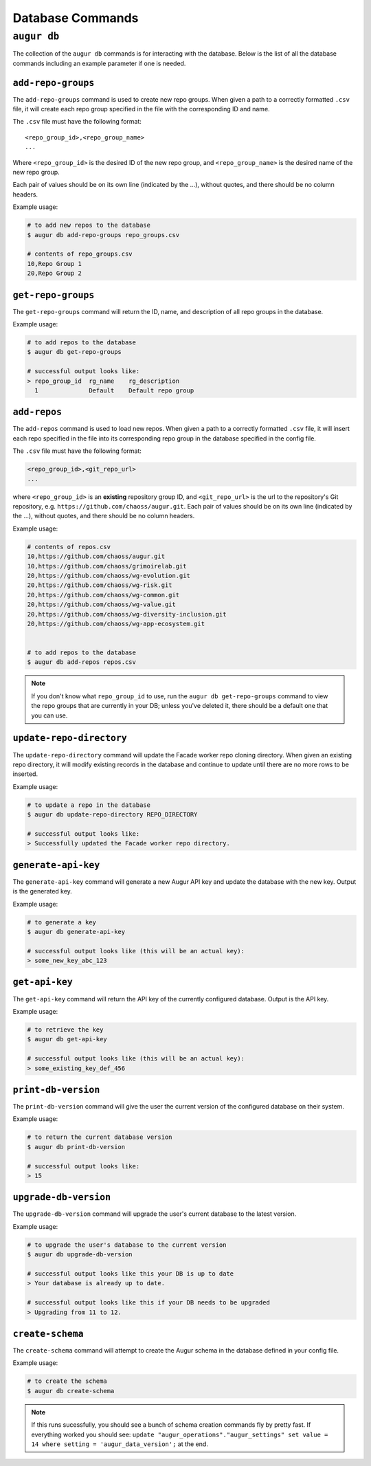 ====================
Database Commands
====================

``augur db``
=============

The collection of the ``augur db`` commands is for interacting with the database. Below is the list of all the database commands including an example parameter if one is needed.

.. hlist::
  :columns: 1

  * ``add-repo-groups filename.csv``
  * ``add-repos filename.csv``
  * ``get-repo-groups``
  * ``update-repo-directory REPO_DIRECTORY``
  * ``generate-api-key``
  * ``get-api-key``
  * ``print-db-version``
  * ``upgrade-db-version``
  * ``create-schema``

``add-repo-groups``
--------------------
The ``add-repo-groups`` command is used to create new repo groups. When given a path to a correctly formatted ``.csv`` file, it will create each repo group specified in the file with the corresponding ID and name.

The ``.csv`` file must have the following format::

  <repo_group_id>,<repo_group_name>
  ...

Where ``<repo_group_id>`` is the desired ID of the new repo group, and ``<repo_group_name>`` is the desired name of the new repo group.

Each pair of values should be on its own line (indicated by the ...), without quotes, and there should be no column headers.

Example usage\:

.. code-block:: bash

  # to add new repos to the database
  $ augur db add-repo-groups repo_groups.csv

  # contents of repo_groups.csv
  10,Repo Group 1
  20,Repo Group 2


``get-repo-groups``
--------------------
The ``get-repo-groups`` command will return the ID, name, and description of all repo groups in the database.

Example usage\:

.. code-block:: bash

  # to add repos to the database
  $ augur db get-repo-groups

  # successful output looks like:
  > repo_group_id  rg_name    rg_description
    1              Default    Default repo group


``add-repos``
--------------
The ``add-repos`` command is used to load new repos. When given a path to a correctly formatted ``.csv`` file, it will insert each repo specified in the file into its corresponding repo group in the database specified in the config file.

The ``.csv`` file must have the following format:

.. code::

  <repo_group_id>,<git_repo_url> 
  ...

where ``<repo_group_id>`` is an **existing** repository group ID, and ``<git_repo_url>`` is the url to the repository's Git repository, e.g. ``https://github.com/chaoss/augur.git``. 
Each pair of values should be on its own line (indicated by the ...), without quotes, and there should be no column headers.

Example usage\:

.. code-block:: bash

  # contents of repos.csv
  10,https://github.com/chaoss/augur.git
  10,https://github.com/chaoss/grimoirelab.git
  20,https://github.com/chaoss/wg-evolution.git
  20,https://github.com/chaoss/wg-risk.git
  20,https://github.com/chaoss/wg-common.git
  20,https://github.com/chaoss/wg-value.git
  20,https://github.com/chaoss/wg-diversity-inclusion.git
  20,https://github.com/chaoss/wg-app-ecosystem.git


  # to add repos to the database
  $ augur db add-repos repos.csv

.. note::

  If you don't know what ``repo_group_id`` to use, run the ``augur db get-repo-groups`` command to view the repo groups that are currently in your DB; unless you've deleted it, there should be a default one that you can use.

``update-repo-directory``
-------------------------
The ``update-repo-directory`` command will update the Facade worker repo cloning directory. When given an existing repo directory, it will modify existing records in the database and continue to update until there are no more rows to be inserted. 

Example usage\:

.. code-block:: bash

  # to update a repo in the database
  $ augur db update-repo-directory REPO_DIRECTORY  

  # successful output looks like:
  > Successfully updated the Facade worker repo directory.


``generate-api-key``
-------------------------
The ``generate-api-key`` command will generate a new Augur API key and update the database with the new key. Output is the generated key.

Example usage\:

.. code-block:: bash

  # to generate a key
  $ augur db generate-api-key

  # successful output looks like (this will be an actual key):
  > some_new_key_abc_123


``get-api-key``
-------------------------
The ``get-api-key`` command will return the API key of the currently configured database. Output is the API key.

Example usage\:

.. code-block:: bash

  # to retrieve the key
  $ augur db get-api-key

  # successful output looks like (this will be an actual key):
  > some_existing_key_def_456


``print-db-version``
-------------------------
The ``print-db-version`` command will give the user the current version of the configured database on their system. 

Example usage\:

.. code-block:: bash

  # to return the current database version
  $ augur db print-db-version

  # successful output looks like:
  > 15


``upgrade-db-version``
-------------------------
The ``upgrade-db-version`` command will upgrade the user's current database to the latest version.

Example usage\:

.. code-block:: bash

  # to upgrade the user's database to the current version
  $ augur db upgrade-db-version

  # successful output looks like this your DB is up to date
  > Your database is already up to date. 

  # successful output looks like this if your DB needs to be upgraded
  > Upgrading from 11 to 12. 


``create-schema``
------------------
The ``create-schema`` command will attempt to create the Augur schema in the database defined in your config file. 

Example usage\:

.. code-block:: bash

  # to create the schema
  $ augur db create-schema

.. note::
  If this runs sucessfully, you should see a bunch of schema creation commands fly by pretty fast. If everything worked you should see: ``update "augur_operations"."augur_settings" set value = 14 where setting = 'augur_data_version';`` at the end.
